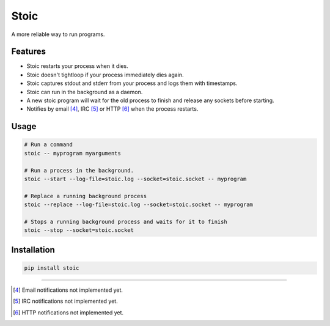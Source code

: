 Stoic
=====

A more reliable way to run programs.

Features
--------

* Stoic restarts your process when it dies.
* Stoic doesn't tightloop if your process immediately dies again.
* Stoic captures stdout and stderr from your process and logs them with
  timestamps.
* Stoic can run in the background as a daemon.
* A new stoic program will wait for the old process to finish and release any
  sockets before starting.
* Notifies by email [4]_, IRC [5]_ or HTTP [6]_ when the process restarts.


Usage
-----

.. code:: sh

    # Run a command
    stoic -- myprogram myarguments

    # Run a process in the background.
    stoic --start --log-file=stoic.log --socket=stoic.socket -- myprogram

    # Replace a running background process
    stoic --replace --log-file=stoic.log --socket=stoic.socket -- myprogram

    # Stops a running background process and waits for it to finish
    stoic --stop --socket=stoic.socket


Installation
------------

.. code:: sh

    pip install stoic

----

.. [4] Email notifications not implemented yet.
.. [5] IRC notifications not implemented yet.
.. [6] HTTP notifications not implemented yet.
